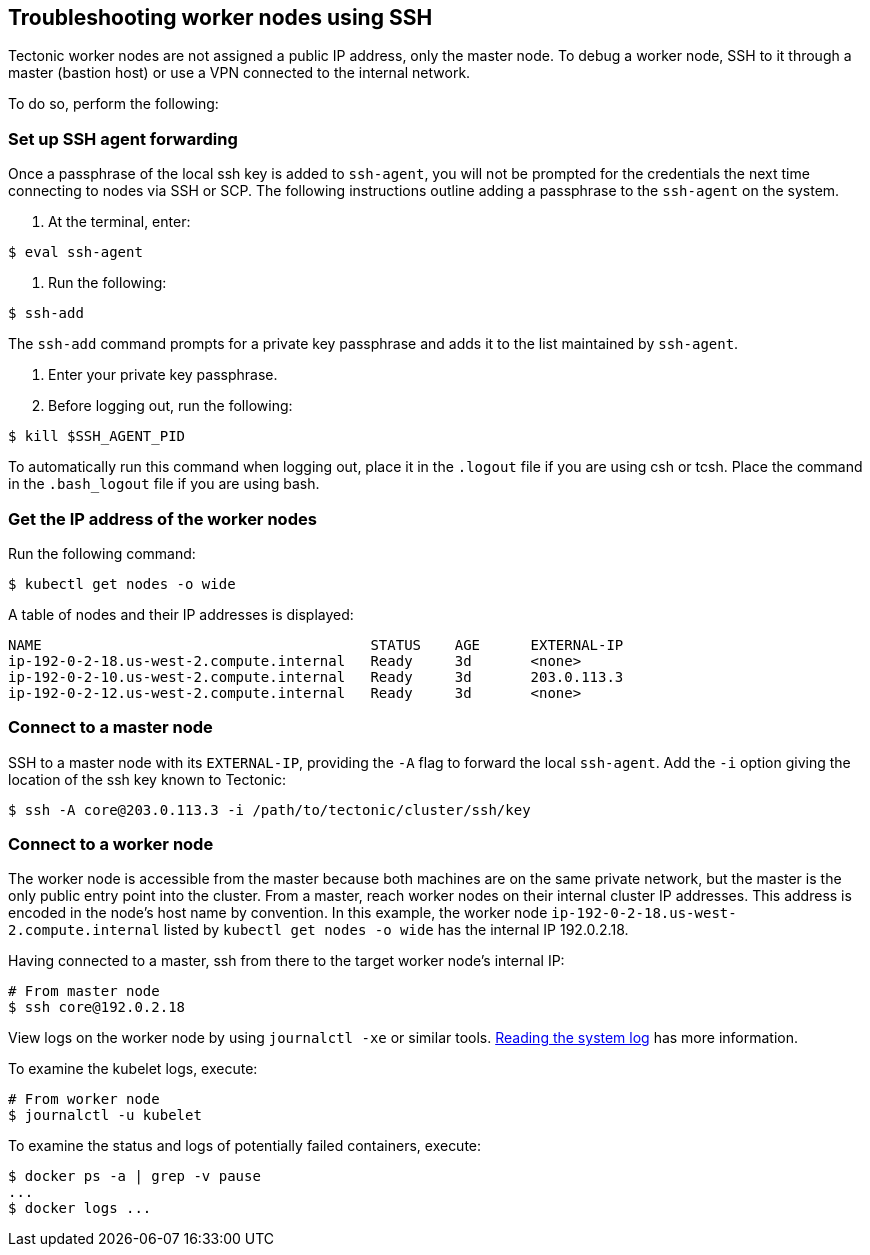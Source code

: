 Troubleshooting worker nodes using SSH
--------------------------------------

Tectonic worker nodes are not assigned a public IP address, only the
master node. To debug a worker node, SSH to it through a master (bastion
host) or use a VPN connected to the internal network.

To do so, perform the following:

Set up SSH agent forwarding
~~~~~~~~~~~~~~~~~~~~~~~~~~~

Once a passphrase of the local ssh key is added to `ssh-agent`, you will
not be prompted for the credentials the next time connecting to nodes
via SSH or SCP. The following instructions outline adding a passphrase
to the `ssh-agent` on the system.

1.  At the terminal, enter:

`$ eval ssh-agent`

1.  Run the following:

`$ ssh-add`

The `ssh-add` command prompts for a private key passphrase and adds it
to the list maintained by `ssh-agent`.

1.  Enter your private key passphrase.
2.  Before logging out, run the following:

`$ kill $SSH_AGENT_PID`

To automatically run this command when logging out, place it in the
`.logout` file if you are using csh or tcsh. Place the command in the
`.bash_logout` file if you are using bash.

Get the IP address of the worker nodes
~~~~~~~~~~~~~~~~~~~~~~~~~~~~~~~~~~~~~~

Run the following command:

`$ kubectl get nodes -o wide`

A table of nodes and their IP addresses is displayed:

[source,bash]
----
NAME                                       STATUS    AGE      EXTERNAL-IP
ip-192-0-2-18.us-west-2.compute.internal   Ready     3d       <none>
ip-192-0-2-10.us-west-2.compute.internal   Ready     3d       203.0.113.3
ip-192-0-2-12.us-west-2.compute.internal   Ready     3d       <none>
----

Connect to a master node
~~~~~~~~~~~~~~~~~~~~~~~~

SSH to a master node with its `EXTERNAL-IP`, providing the `-A` flag to
forward the local `ssh-agent`. Add the `-i` option giving the location
of the ssh key known to Tectonic:

[source,bash]
----
$ ssh -A core@203.0.113.3 -i /path/to/tectonic/cluster/ssh/key
----

Connect to a worker node
~~~~~~~~~~~~~~~~~~~~~~~~

The worker node is accessible from the master because both machines are
on the same private network, but the master is the only public entry
point into the cluster. From a master, reach worker nodes on their
internal cluster IP addresses. This address is encoded in the node’s
host name by convention. In this example, the worker node
`ip-192-0-2-18.us-west-2.compute.internal` listed by
`kubectl get nodes -o wide` has the internal IP 192.0.2.18.

Having connected to a master, ssh from there to the target worker node’s
internal IP:

[source,bash]
----
# From master node
$ ssh core@192.0.2.18
----

View logs on the worker node by using `journalctl -xe` or similar tools.
https://github.com/coreos/docs/blob/master/os/reading-the-system-log.md[Reading
the system log] has more information.

To examine the kubelet logs, execute:

[source,sh]
----
# From worker node
$ journalctl -u kubelet
----

To examine the status and logs of potentially failed containers,
execute:

[source,sh]
----
$ docker ps -a | grep -v pause 
...
$ docker logs ...
----
